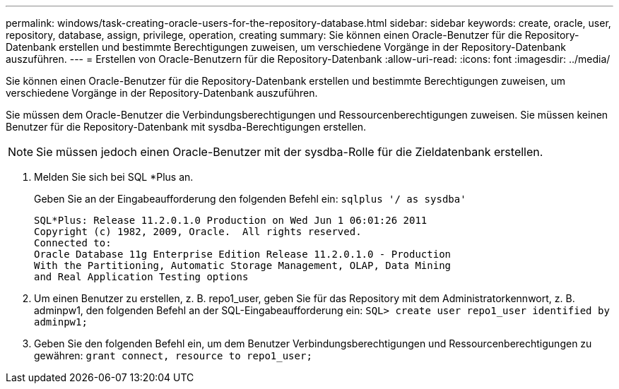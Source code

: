 ---
permalink: windows/task-creating-oracle-users-for-the-repository-database.html 
sidebar: sidebar 
keywords: create, oracle, user, repository, database, assign, privilege, operation, creating 
summary: Sie können einen Oracle-Benutzer für die Repository-Datenbank erstellen und bestimmte Berechtigungen zuweisen, um verschiedene Vorgänge in der Repository-Datenbank auszuführen. 
---
= Erstellen von Oracle-Benutzern für die Repository-Datenbank
:allow-uri-read: 
:icons: font
:imagesdir: ../media/


[role="lead"]
Sie können einen Oracle-Benutzer für die Repository-Datenbank erstellen und bestimmte Berechtigungen zuweisen, um verschiedene Vorgänge in der Repository-Datenbank auszuführen.

Sie müssen dem Oracle-Benutzer die Verbindungsberechtigungen und Ressourcenberechtigungen zuweisen. Sie müssen keinen Benutzer für die Repository-Datenbank mit sysdba-Berechtigungen erstellen.


NOTE: Sie müssen jedoch einen Oracle-Benutzer mit der sysdba-Rolle für die Zieldatenbank erstellen.

. Melden Sie sich bei SQL *Plus an.
+
Geben Sie an der Eingabeaufforderung den folgenden Befehl ein: `sqlplus '/ as sysdba'`

+
[listing]
----
SQL*Plus: Release 11.2.0.1.0 Production on Wed Jun 1 06:01:26 2011
Copyright (c) 1982, 2009, Oracle.  All rights reserved.
Connected to:
Oracle Database 11g Enterprise Edition Release 11.2.0.1.0 - Production
With the Partitioning, Automatic Storage Management, OLAP, Data Mining
and Real Application Testing options
----
. Um einen Benutzer zu erstellen, z. B. repo1_user, geben Sie für das Repository mit dem Administratorkennwort, z. B. adminpw1, den folgenden Befehl an der SQL-Eingabeaufforderung ein: `SQL> create user repo1_user identified by adminpw1;`
. Geben Sie den folgenden Befehl ein, um dem Benutzer Verbindungsberechtigungen und Ressourcenberechtigungen zu gewähren: `grant connect, resource to repo1_user;`

